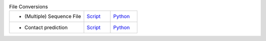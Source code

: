 
.. list-table:: File Conversions
   :widths: 28, 10, 10

   * - - (Multiple) Sequence File
     - `Script <examples/rst/script_convert_msa.html>`_
     - `Python <examples/rst/python_convert_msa.html>`_
   * - - Contact prediction
     - `Script <examples/rst/script_convert_conpred.html>`_
     - `Python <examples/rst/python_convert_conpred.html>`_
